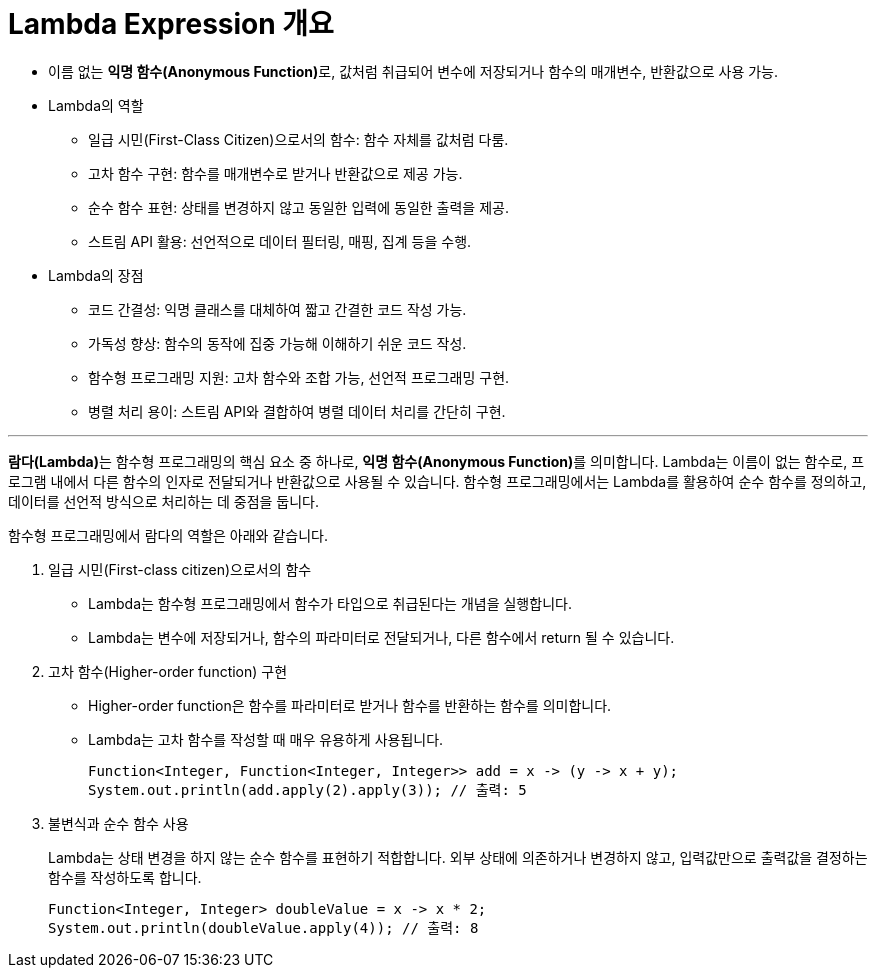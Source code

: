 = Lambda Expression 개요

* 이름 없는 **익명 함수(Anonymous Function)**로, 값처럼 취급되어 변수에 저장되거나 함수의 매개변수, 반환값으로 사용 가능.
* Lambda의 역할
** 일급 시민(First-Class Citizen)으로서의 함수: 함수 자체를 값처럼 다룸.
** 고차 함수 구현: 함수를 매개변수로 받거나 반환값으로 제공 가능.
** 순수 함수 표현: 상태를 변경하지 않고 동일한 입력에 동일한 출력을 제공.
** 스트림 API 활용: 선언적으로 데이터 필터링, 매핑, 집계 등을 수행.
* Lambda의 장점
** 코드 간결성: 익명 클래스를 대체하여 짧고 간결한 코드 작성 가능.
** 가독성 향상: 함수의 동작에 집중 가능해 이해하기 쉬운 코드 작성.
** 함수형 프로그래밍 지원: 고차 함수와 조합 가능, 선언적 프로그래밍 구현.
** 병렬 처리 용이: 스트림 API와 결합하여 병렬 데이터 처리를 간단히 구현.

---

**람다(Lambda)**는 함수형 프로그래밍의 핵심 요소 중 하나로, **익명 함수(Anonymous Function)**를 의미합니다.
Lambda는 이름이 없는 함수로, 프로그램 내에서 다른 함수의 인자로 전달되거나 반환값으로 사용될 수 있습니다. 함수형 프로그래밍에서는 Lambda를 활용하여 순수 함수를 정의하고, 데이터를 선언적 방식으로 처리하는 데 중점을 둡니다.

함수형 프로그래밍에서 람다의 역할은 아래와 같습니다.

1. 일급 시민(First-class citizen)으로서의 함수
* Lambda는 함수형 프로그래밍에서 함수가 타입으로 취급된다는 개념을 실행합니다.
* Lambda는 변수에 저장되거나, 함수의 파라미터로 전달되거나, 다른 함수에서 return 될 수 있습니다.
2. 고차 함수(Higher-order function) 구현
* Higher-order function은 함수를 파라미터로 받거나 함수를 반환하는 함수를 의미합니다.
* Lambda는 고차 함수를 작성할 때 매우 유용하게 사용됩니다.
+
[source, java]
----
Function<Integer, Function<Integer, Integer>> add = x -> (y -> x + y);
System.out.println(add.apply(2).apply(3)); // 출력: 5
----
3. 불변식과 순수 함수 사용
+
Lambda는 상태 변경을 하지 않는 순수 함수를 표현하기 적합합니다. 외부 상태에 의존하거나 변경하지 않고, 입력값만으로 출력값을 결정하는 함수를 작성하도록 합니다.
+
[source, java]
----
Function<Integer, Integer> doubleValue = x -> x * 2;
System.out.println(doubleValue.apply(4)); // 출력: 8
----